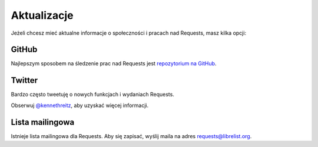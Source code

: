 .. _updates:

Aktualizacje
============

Jeżeli chcesz mieć aktualne informacje o społeczności i pracach nad Requests,
masz kilka opcji:

GitHub
------

Najlepszym sposobem na śledzenie prac nad Requests jest `repozytorium na
GitHub <https://github.com/kennethreitz/requests>`_.

Twitter
-------

Bardzo często tweetuję o nowych funkcjach i wydaniach Requests.

Obserwuj `@kennethreitz <https://twitter.com/kennethreitz>`_, aby uzyskać
więcej informacji.


Lista mailingowa
----------------

Istnieje lista mailingowa dla Requests.  Aby się zapisać, wyślij maila na adres
`requests@librelist.org <mailto:requests@librelist.org>`_.
